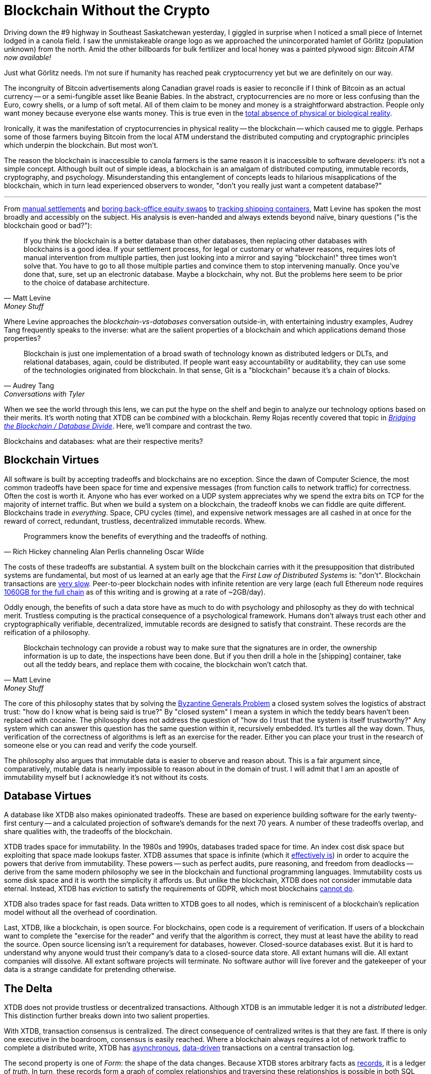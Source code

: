 = Blockchain Without the Crypto
:page-subtitle: Consensus Considered Harmful
:page-author: Steven Deobald
:page-header: https://xtdb.com/images/cover/blockchain-without-crypto3.png
:page-published: 2021-11-11T15:00Z
:page-category: Blockchain
:thumbnail: gameboy
:page-thumbnail: {thumbnail}
:page-thumbnailalt: Blockchain Without the Crypto


Driving down the #9 highway in Southeast Saskatchewan yesterday, I giggled in surprise when I noticed a small piece of Internet lodged in a canola field.
I saw the unmistakeable orange logo as we approached the unincorporated hamlet of Görlitz (population unknown) from the north.
Amid the other billboards for bulk fertilizer and local honey was a painted plywood sign: _Bitcoin ATM now available!_

Just what Görlitz needs.
I'm not sure if humanity has reached peak cryptocurrency yet but we are definitely on our way.

The incongruity of Bitcoin advertisements along Canadian gravel roads is easier to reconcile if I think of Bitcoin as an actual currency -- or a semi-fungible asset like Beanie Babies.
In the abstract, cryptocurrencies are no more or less confusing than the Euro, cowry shells, or a lump of soft metal.
All of them claim to be money and money is a straightforward abstraction. People only want money because everyone else wants money.
This is true even in the https://www.youtube.com/watch?v=Bw9P_ZXWDJU&t=1680s[total absence of physical or biological reality].

Ironically, it was the manifestation of cryptocurrencies in physical reality -- the blockchain -- which caused me to giggle.
Perhaps some of those farmers buying Bitcoin from the local ATM understand the distributed computing and cryptographic principles which underpin the blockchain.
But most won't.

The reason the blockchain is inaccessible to canola farmers is the same reason it is inaccessible to software developers: it's not a simple concept.
Although built out of simple ideas, a blockchain is an amalgam of distributed computing, immutable records, cryptography, and psychology.
Misunderstanding this entanglement of concepts leads to hilarious misapplications of the blockchain, which in turn lead experienced observers to wonder, "don't you really just want a competent database?"

'''

From https://www.bloomberg.com/opinion/articles/2016-02-01/blockchains-ponzis-and-robot-panic[manual settlements] and https://www.bloomberg.com/opinion/articles/2017-11-22/blockchain-makes-the-world-interested-in-finance-s-dullest-parts[boring back-office equity swaps] to https://www.bloomberg.com/opinion/articles/2017-03-06/cargo-blockchains-and-deutsche-bank[tracking shipping containers], Matt Levine has spoken the most broadly and accessibly on the subject.
His analysis is even-handed and always extends beyond naïve, binary questions ("is the blockchain good or bad?"):

[quote, Matt Levine, Money Stuff]
____
If you think the blockchain is a better database than other databases, then replacing other databases with blockchains is a good idea. If your settlement process, for legal or customary or whatever reasons, requires lots of manual intervention from multiple parties, then just looking into a mirror and saying "blockchain!" three times won't solve that. You have to go to all those multiple parties and convince them to stop intervening manually. Once you've done that, sure, set up an electronic database. Maybe a blockchain, why not. But the problems here seem to be prior to the choice of database architecture.
____

Where Levine approaches the _blockchain-vs-databases_ conversation outside-in, with entertaining industry examples, Audrey Tang frequently speaks to the inverse: what are the salient properties of a blockchain and which applications demand those properties?

[quote, Audrey Tang, Conversations with Tyler]
____
Blockchain is just one implementation of a broad swath of technology known as distributed ledgers or DLTs, and relational databases, again, could be distributed. If people want easy accountability or auditability, they can use some of the technologies originated from blockchain. In that sense, Git is a "blockchain" because it’s a chain of blocks.
____

When we see the world through this lens, we can put the hype on the shelf and begin to analyze our technology options based on their merits.
It's worth noting that XTDB can be _combined_ with a blockchain.
Remy Rojas recently covered that topic in
https://www.juxt.pro/blog/bridging-the-blockchain/[_Bridging the Blockchain / Database Divide_].
Here, we'll compare and contrast the two.

Blockchains and databases: what are their respective merits?


== Blockchain Virtues

All software is built by accepting tradeoffs and blockchains are no exception.
Since the dawn of Computer Science, the most common tradeoffs have been space for time and expensive messages (from function calls to network traffic) for correctness.
Often the cost is worth it.
Anyone who has ever worked on a UDP system appreciates why we spend the extra bits on TCP for the majority of internet traffic.
But when we build a system on a blockchain, the tradeoff knobs we can fiddle are quite different.
Blockchains trade in _everything_.
Space, CPU cycles (time), and expensive network messages are all cashed in at once for the reward of correct, redundant, trustless, decentralized immutable records. Whew.

[quote, Rich Hickey channeling Alan Perlis channeling Oscar Wilde]
____
Programmers know the benefits of everything and the tradeoffs of nothing.
____

The costs of these tradeoffs are substantial.
A system built on the blockchain carries with it the presupposition that distributed systems are fundamental, but most of us learned at an early age that the _First Law of Distributed Systems_ is: "don't".
Blockchain transactions are https://www.researchgate.net/publication/330585021_Analysis_of_the_Possibilities_for_Improvement_of_BlockChain_Technology[very slow]. Peer-to-peer blockchain nodes with infinite retention are very large (each full Ethereum node requires https://ycharts.com/indicators/ethereum_chain_full_sync_data_size[1060GB for the full chain] as of this writing and is growing at a rate of ~2GB/day).

Oddly enough, the benefits of such a data store have as much to do with psychology and philosophy as they do with technical merit.
Trustless computing is the practical consequence of a psychological framework.
Humans don't always trust each other and cryptographically verifiable, decentralized, immutable records are designed to satisfy that constraint.
These records are the reification of a philosophy.

[quote, Matt Levine, Money Stuff]
____
Blockchain technology can provide a robust way to make sure that the signatures are in order, the ownership information is up to date, the inspections have been done. But if you then drill a hole in the [shipping] container, take out all the teddy bears, and replace them with cocaine, the blockchain won't catch that.
____

The core of this philosophy states that by solving the https://dl.acm.org/doi/10.1145/357172.357176[Byzantine Generals Problem] a closed system solves the logistics of abstract trust: "how do I know what is being said is true?"
By "closed system" I mean a system in which the teddy bears haven't been replaced with cocaine.
The philosophy does not address the question of "how do I trust that the system is itself trustworthy?"
Any system which can answer this question has the same question within it, recursively embedded.
It's turtles all the way down.
Thus, verification of the correctness of algorithms is left as an exercise for the reader.
Either you can place your trust in the research of someone else or you can read and verify the code yourself.

The philosophy also argues that immutable data is easier to observe and reason about.
This is a fair argument since, comparatively, mutable data is nearly impossible to reason about in the domain of trust.
I will admit that I am an apostle of immutability myself but I acknowledge it's not without its costs.


== Database Virtues

A database like XTDB also makes opinionated tradeoffs.
These are based on experience building software for the early twenty-first century -- and a calculated projection of software's demands for the next 70 years.
A number of these tradeoffs overlap, and share qualities with, the tradeoffs of the blockchain.

XTDB trades space for immutability.
In the 1980s and 1990s, databases traded space for time.
An index cost disk space but exploiting that space made lookups faster.
XTDB assumes that space is infinite (which it https://en.wikipedia.org/wiki/Zettabyte_Era[effectively is]) in order to acquire the powers that derive from immutability.
These powers -- such as perfect audits, pure reasoning, and freedom from deadlocks -- derive from the same modern philosophy we see in the blockchain and functional programming languages.
Immutability costs us some disk space and it is worth the simplicity it affords us.
But unlike the blockchain, XTDB does not consider immutable data eternal.
Instead, XTDB has _eviction_ to satisfy the requirements of GDPR, which most blockchains https://www.wired.com/story/why-porn-on-the-blockchain-wont-doom-bitcoin/[cannot do].

XTDB also trades space for fast reads.
Data written to XTDB goes to all nodes, which is reminiscent of a blockchain's replication model without all the overhead of coordination.

Last, XTDB, like a blockchain, is open source.
For blockchains, open code is a requirement of verification.
If users of a blockchain want to complete the "exercise for the reader" and verify that the algorithm is correct, they must at least have the ability to read the source.
Open source licensing isn't a requirement for databases, however.
Closed-source databases exist.
But it is hard to understand why anyone would trust their company's data to a closed-source data store.
All extant humans will die.
All extant companies will dissolve.
All extant software projects will terminate.
No software author will live forever and the gatekeeper of your data is a strange candidate for pretending otherwise.


== The Delta

XTDB does not provide trustless or decentralized transactions.
Although XTDB is an immutable ledger it is not a _distributed_ ledger.
This distinction further breaks down into two salient properties.

With XTDB, transaction consensus is centralized.
The direct consequence of centralized writes is that they are fast.
If there is only one executive in the boardroom, consensus is easily reached.
Where a blockchain always requires a lot of network traffic to complete a distributed write, XTDB has
https://docs.xtdb.com/clients/clojure/#_submit_tx[asynchronous],
https://docs.xtdb.com/language-reference/datalog-transactions/[data-driven]
transactions on a central transaction log.

The second property is one of _Form_: the shape of the data changes.
Because XTDB stores arbitrary facts as
https://docs.xtdb.com/concepts/strength-of-the-record/[records],
it is a ledger of _truth_.
In turn, these records form a graph of complex relationships and traversing these relationships is possible in both SQL and Datalog.

The irony of a transparent, public, decentralized ledger is that it's not easy to query.
Ledgers tend to store one kind of record in indefinite succession.
As such, a blockchain makes a great place to store IOUs and land titles but a terrible place to store relational data.
Wikipedia isn't swapping out MySQL for a blockchain any time soon.

'''

Although many databases provide immutable data or graph queries, few offer both.
Fewer still are the databases which offer ubiquitous time-traveling queries.

To completely understand this delta, a visualization may help:

image::https://xtdb.com/images/blog/xtdb-vs-blockchain6.svg[align="center",width="600px"]

Obviously, this diagram is incomplete.
For example, it doesn't address Kafka compaction or `git rebase` but if we take every edge case into account, the diagram becomes impossible to draw in two dimensions.
Although the diagram only exists for illustrative purposes, hopefully it can act as a conversation piece.

While an immutable ledger tends to be difficult to query, an http://www.odbms.org/2015/10/the-rise-of-immutable-data-stores/["immutable database"] maintains immutable records while carrying the usual characteristics we expect from a database: ACID-compliance, structured queries, and so on.
XTDB is both.
It is an immutable database -- but it also contains a Transaction Log which is an immutable ledger in the more traditional sense.

For our purposes, any linear immutable store can be thought of as an immutable ledger: a log file, a git repo, Kafka, or an append-only Postgres table.
(Although Tang was quoted earlier qualifying Git as a blockchain, we're not quite so liberal with terminology in this diagram.)

Postgres and other RDBMSes are obviously databases -- it's in the name -- but append-only tables break the usual SQL semantics.
Suddenly the developer is forced to slather new clauses onto queries that have nothing to do with the problem domain.
Regularly, developers will simply accept defeat and maintain append-only tables exclusively for auditing.

We have all lived some variation of this story, at one point or another.
The arc of the story is never exactly the same but there are some milestones that show up again and again.


== From Constraints to Mechanics

Here is a representative story.
Your software service begins with a relational database.
https://www.youtube.com/watch?v=UgcC_bY4rPg[Just]
https://web.archive.org/web/20221209223244/https://vadosware.io/talks/2019-06-just-use-postgres.condensed.pdf[Use]
https://news.ycombinator.com/item?id=16376096[Postgres], right?

At some point, you find that the development team is spending an unreasonable amount of time trolling through log files looking for particular facts to answer self-imposed auditing queries.
You decide audit tables are a good idea and your team implements them.

As your system evolves, you discover other emergent aspects of the design.
You read https://dataintensive.net/[Martin Kleppmann's book] and, convinced that "states" and "events" are different things, add state machine replication ("event sourcing") to your infrastructure with Kafka.
You start to see the value of having immutable data that users and analysts themselves can query, causing a number of your tables to become append-only.
This makes them an incredible pain to query and join, but the clarity of immutability is worth it.

You start to see timelines everywhere as you realize that  https://www.juxt.pro/blog/bitemporality-more-than-a-design-pattern[bitemporality] is an absolute necessity.
Now some of your tables have `VALID_FROM` and `VALID_TO` columns, which further complicate your queries.
You try to avoid making tables both bitemporal and append-only because the complexity costs are just too high.
You really wish you could, though, since you can see how immutability would make valid time much easier to reason about.
Your team occasionally employs materialized views as a compromise.

You start to service European customers and GDPR becomes an issue.
Suddenly, your immutable logs and immutable tables are no longer immutable -- you have to go back and delete both events and states.
The simplicity you'd previously gained through immutability is lost.

Your system begins to calcify.
Queries are expensive and error-prone to write.
You're confident that there's some combination of immutable event logs, immutable state, valid times, and GDPR-compliance that would satisfy your system's requirements without creating such chaos.
But every time you hash it out on the whiteboard, systems and app logic are coupled, events and states and times are entangled.
Everything always winds up a jumbled mess.

After putting it off for months, your team finally prioritizes "offline-first" for collaborative mobile users.
You spend a few days reading CRDT whitepapers before you give up and announce to your alumni networks you're looking for a new job.


== Consensus Considered Harmful

Human relationships are an effective model for distributed systems.
For anyone who has run their own company, it is abundantly clear that consensus is expensive.
Getting every individual party to agree on every decision requires a lot of coordination -- coordination that most employees would agree is unnecessary and unpleasant anyway.
If the number of decisions is negligible, consensus isn't a problem.
But a database or blockchain is making "decisions" continuously, every time new data is added.

A data store can help the business disentangle events, states, schema, relationships, and time.
Curiously, at no point in the typical story does the business require trustless, decentralized transactions.
The other properties of a blockchain (immutable ledgers, cryptographic integrity) can be achieved in https://www.kai-waehner.de/blog/2020/07/17/apache-kafka-blockchain-dlt-comparison-kafka-native-vs-hyperledger-ethereum-ripple-iota-libra/[other ways].

If the very essence of your business model depends on trustless, decentralized transactions, well, you operate a very strange business.
But you should probably build that business on a blockchain.
Otherwise, just use a database to handle the difficult mechanics of storing and retrieving data for a trusted party.
Choose to build a distributed system only when you absolutely need one.

'''


This work by https://deobald.ca[Steven Deobald] for https://juxt.pro[JUXT Ltd.] is licensed under
http://creativecommons.org/licenses/by-sa/4.0/[CC BY-SA 4.0]. image:https://mirrors.creativecommons.org/presskit/icons/cc.svg[Creative Commons,22,22]image:https://mirrors.creativecommons.org/presskit/icons/by.svg[Attribution,22,22]image:https://mirrors.creativecommons.org/presskit/icons/sa.svg[Share-Alike,22,22]
